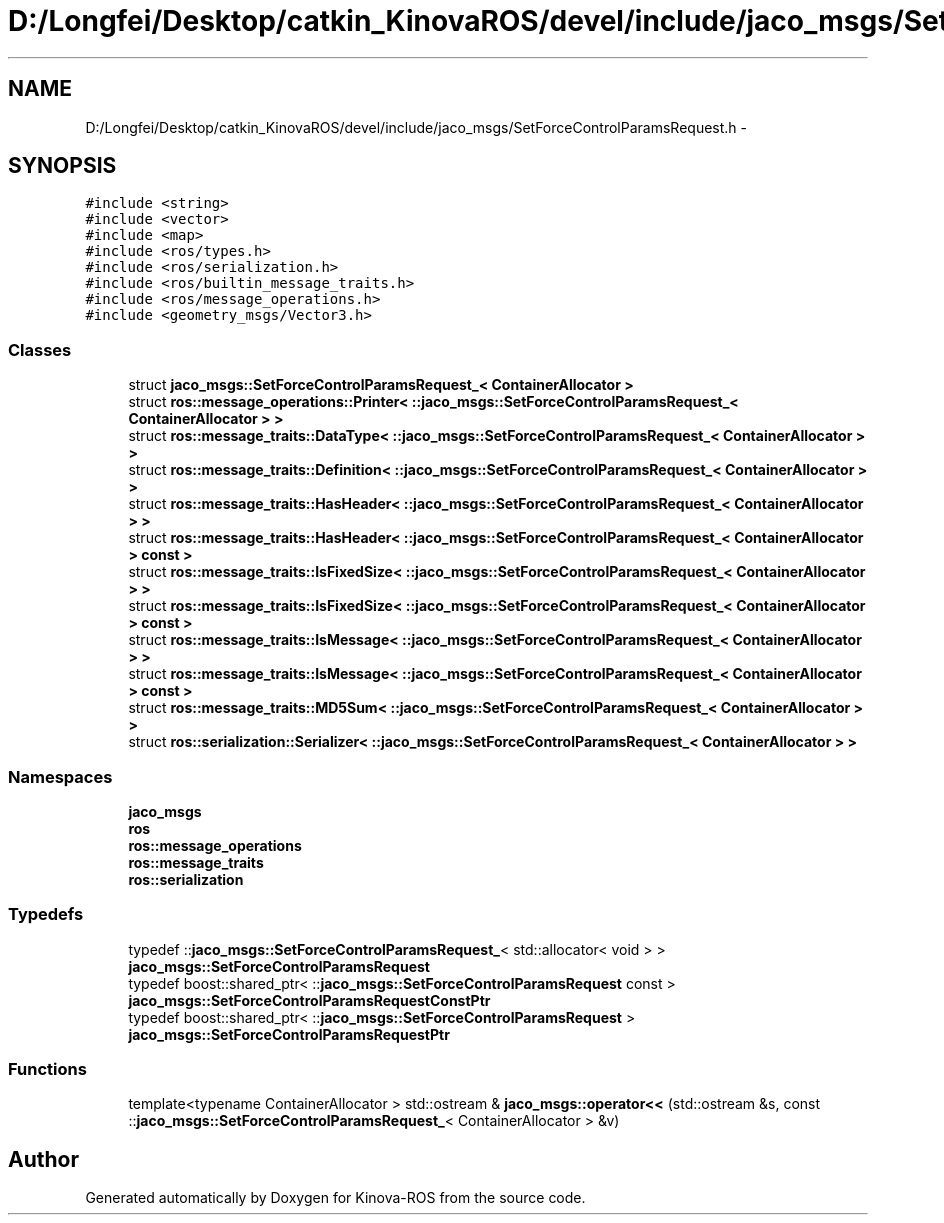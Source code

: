 .TH "D:/Longfei/Desktop/catkin_KinovaROS/devel/include/jaco_msgs/SetForceControlParamsRequest.h" 3 "Thu Mar 3 2016" "Version 1.0.1" "Kinova-ROS" \" -*- nroff -*-
.ad l
.nh
.SH NAME
D:/Longfei/Desktop/catkin_KinovaROS/devel/include/jaco_msgs/SetForceControlParamsRequest.h \- 
.SH SYNOPSIS
.br
.PP
\fC#include <string>\fP
.br
\fC#include <vector>\fP
.br
\fC#include <map>\fP
.br
\fC#include <ros/types\&.h>\fP
.br
\fC#include <ros/serialization\&.h>\fP
.br
\fC#include <ros/builtin_message_traits\&.h>\fP
.br
\fC#include <ros/message_operations\&.h>\fP
.br
\fC#include <geometry_msgs/Vector3\&.h>\fP
.br

.SS "Classes"

.in +1c
.ti -1c
.RI "struct \fBjaco_msgs::SetForceControlParamsRequest_< ContainerAllocator >\fP"
.br
.ti -1c
.RI "struct \fBros::message_operations::Printer< ::jaco_msgs::SetForceControlParamsRequest_< ContainerAllocator > >\fP"
.br
.ti -1c
.RI "struct \fBros::message_traits::DataType< ::jaco_msgs::SetForceControlParamsRequest_< ContainerAllocator > >\fP"
.br
.ti -1c
.RI "struct \fBros::message_traits::Definition< ::jaco_msgs::SetForceControlParamsRequest_< ContainerAllocator > >\fP"
.br
.ti -1c
.RI "struct \fBros::message_traits::HasHeader< ::jaco_msgs::SetForceControlParamsRequest_< ContainerAllocator > >\fP"
.br
.ti -1c
.RI "struct \fBros::message_traits::HasHeader< ::jaco_msgs::SetForceControlParamsRequest_< ContainerAllocator > const  >\fP"
.br
.ti -1c
.RI "struct \fBros::message_traits::IsFixedSize< ::jaco_msgs::SetForceControlParamsRequest_< ContainerAllocator > >\fP"
.br
.ti -1c
.RI "struct \fBros::message_traits::IsFixedSize< ::jaco_msgs::SetForceControlParamsRequest_< ContainerAllocator > const  >\fP"
.br
.ti -1c
.RI "struct \fBros::message_traits::IsMessage< ::jaco_msgs::SetForceControlParamsRequest_< ContainerAllocator > >\fP"
.br
.ti -1c
.RI "struct \fBros::message_traits::IsMessage< ::jaco_msgs::SetForceControlParamsRequest_< ContainerAllocator > const  >\fP"
.br
.ti -1c
.RI "struct \fBros::message_traits::MD5Sum< ::jaco_msgs::SetForceControlParamsRequest_< ContainerAllocator > >\fP"
.br
.ti -1c
.RI "struct \fBros::serialization::Serializer< ::jaco_msgs::SetForceControlParamsRequest_< ContainerAllocator > >\fP"
.br
.in -1c
.SS "Namespaces"

.in +1c
.ti -1c
.RI " \fBjaco_msgs\fP"
.br
.ti -1c
.RI " \fBros\fP"
.br
.ti -1c
.RI " \fBros::message_operations\fP"
.br
.ti -1c
.RI " \fBros::message_traits\fP"
.br
.ti -1c
.RI " \fBros::serialization\fP"
.br
.in -1c
.SS "Typedefs"

.in +1c
.ti -1c
.RI "typedef ::\fBjaco_msgs::SetForceControlParamsRequest_\fP< std::allocator< void > > \fBjaco_msgs::SetForceControlParamsRequest\fP"
.br
.ti -1c
.RI "typedef boost::shared_ptr< ::\fBjaco_msgs::SetForceControlParamsRequest\fP const  > \fBjaco_msgs::SetForceControlParamsRequestConstPtr\fP"
.br
.ti -1c
.RI "typedef boost::shared_ptr< ::\fBjaco_msgs::SetForceControlParamsRequest\fP > \fBjaco_msgs::SetForceControlParamsRequestPtr\fP"
.br
.in -1c
.SS "Functions"

.in +1c
.ti -1c
.RI "template<typename ContainerAllocator > std::ostream & \fBjaco_msgs::operator<<\fP (std::ostream &s, const ::\fBjaco_msgs::SetForceControlParamsRequest_\fP< ContainerAllocator > &v)"
.br
.in -1c
.SH "Author"
.PP 
Generated automatically by Doxygen for Kinova-ROS from the source code\&.
